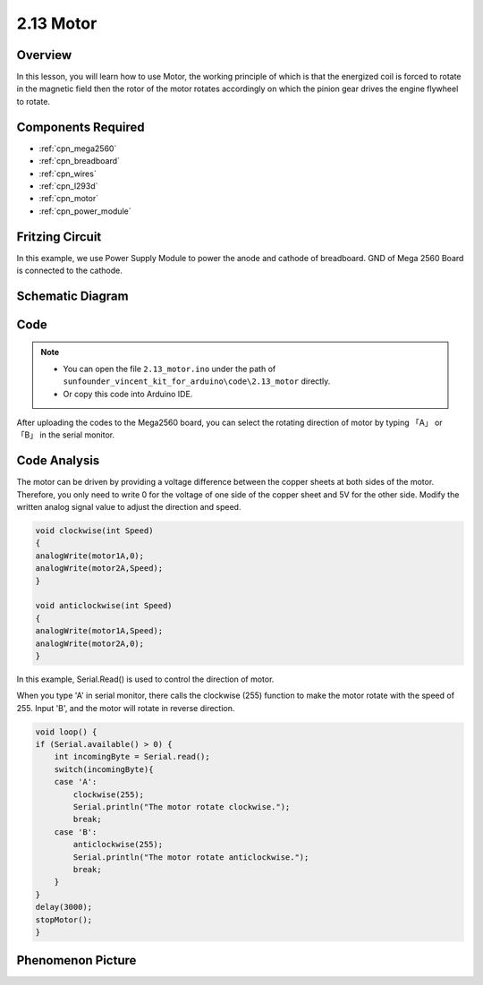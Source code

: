 .. _ar_motor:

2.13 Motor
==========

Overview
--------

In this lesson, you will learn how to use Motor, the working principle
of which is that the energized coil is forced to rotate in the magnetic
field then the rotor of the motor rotates accordingly on which the
pinion gear drives the engine flywheel to rotate.

Components Required
-------------------

.. image:: img/list_2.13.png

* :ref:`cpn_mega2560`
* :ref:`cpn_breadboard`
* :ref:`cpn_wires`
* :ref:`cpn_l293d`
* :ref:`cpn_motor`
* :ref:`cpn_power_module`

Fritzing Circuit
----------------

In this example, we use Power Supply Module to power the anode and
cathode of breadboard. GND of Mega 2560 Board is connected to the
cathode.

.. image:: img/image141.png

Schematic Diagram
-----------------

.. image:: img/image459.png

Code
----

.. note::

    * You can open the file ``2.13_motor.ino`` under the path of ``sunfounder_vincent_kit_for_arduino\code\2.13_motor`` directly.
    * Or copy this code into Arduino IDE.



.. raw:: html

    <iframe src=https://create.arduino.cc/editor/sunfounder01/97ab73d2-6658-43e3-b741-c95f5040c15f/preview?embed style="height:510px;width:100%;margin:10px 0" frameborder=0></iframe>

After uploading the codes to the Mega2560 board, you can select the rotating direction of motor by typing 「A」 or 「B」 in the serial monitor.


Code Analysis
-------------


The motor can be driven by providing a voltage difference between the copper sheets at both sides of the motor. 
Therefore, you only need to write 0 for the voltage of one side of the copper sheet and 5V for the other side. Modify the written analog signal value to adjust the direction and speed.

.. code-block:: arduino

    void clockwise(int Speed)
    {
    analogWrite(motor1A,0);
    analogWrite(motor2A,Speed);
    }

    void anticlockwise(int Speed)
    {
    analogWrite(motor1A,Speed);
    analogWrite(motor2A,0);
    }

In this example, Serial.Read() is used to control the direction of motor. 

When you type \'A\' in serial monitor, there calls the clockwise (255) function to make the motor rotate with the speed of 255.
Input \'B\', and the motor will rotate in reverse direction.

.. code-block:: arduino

    void loop() {
    if (Serial.available() > 0) {
        int incomingByte = Serial.read();
        switch(incomingByte){
        case 'A':
            clockwise(255);
            Serial.println("The motor rotate clockwise.");  
            break;
        case 'B':
            anticlockwise(255);
            Serial.println("The motor rotate anticlockwise."); 
            break;
        }
    }
    delay(3000);
    stopMotor();
    }

Phenomenon Picture
------------------

.. image:: img/image143.jpeg